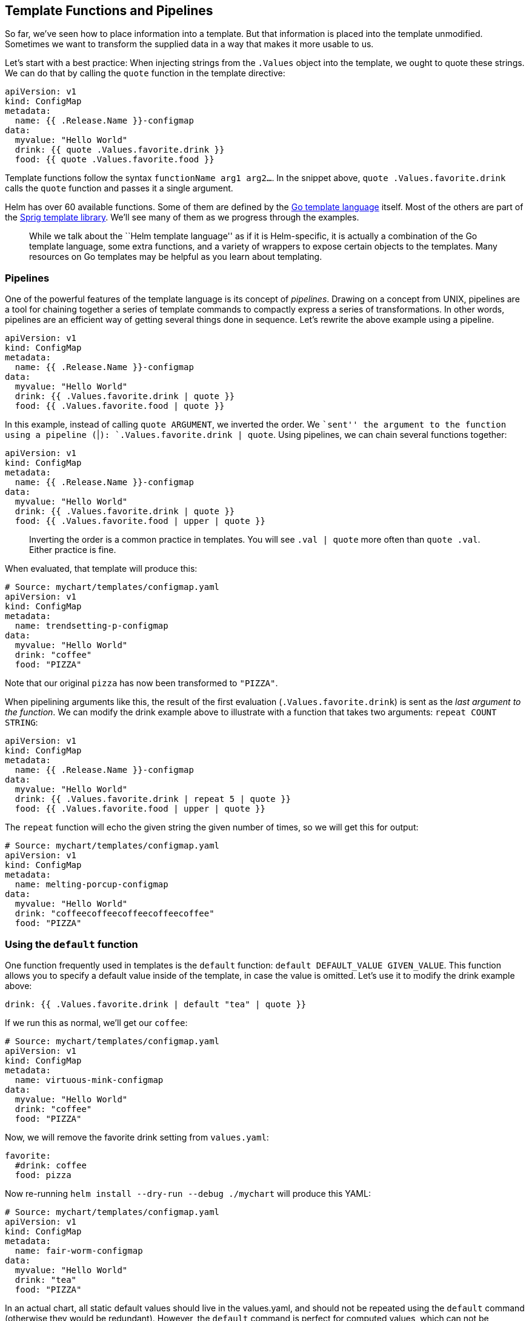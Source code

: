 Template Functions and Pipelines
--------------------------------

So far, we’ve seen how to place information into a template. But that
information is placed into the template unmodified. Sometimes we want to
transform the supplied data in a way that makes it more usable to us.

Let’s start with a best practice: When injecting strings from the
`.Values` object into the template, we ought to quote these strings. We
can do that by calling the `quote` function in the template directive:

....
apiVersion: v1
kind: ConfigMap
metadata:
  name: {{ .Release.Name }}-configmap
data:
  myvalue: "Hello World"
  drink: {{ quote .Values.favorite.drink }}
  food: {{ quote .Values.favorite.food }}
....

Template functions follow the syntax `functionName arg1 arg2...`. In the
snippet above, `quote .Values.favorite.drink` calls the `quote` function
and passes it a single argument.

Helm has over 60 available functions. Some of them are defined by the
https://godoc.org/text/template[Go template language] itself. Most of
the others are part of the
https://godoc.org/github.com/Masterminds/sprig[Sprig template library].
We’ll see many of them as we progress through the examples.

________________________________________________________________________________________________________________________________________________________________________________________________________________________________________________________________________________________________________________
While we talk about the ``Helm template language'' as if it is
Helm-specific, it is actually a combination of the Go template language,
some extra functions, and a variety of wrappers to expose certain
objects to the templates. Many resources on Go templates may be helpful
as you learn about templating.
________________________________________________________________________________________________________________________________________________________________________________________________________________________________________________________________________________________________________________

Pipelines
~~~~~~~~~

One of the powerful features of the template language is its concept of
_pipelines_. Drawing on a concept from UNIX, pipelines are a tool for
chaining together a series of template commands to compactly express a
series of transformations. In other words, pipelines are an efficient
way of getting several things done in sequence. Let’s rewrite the above
example using a pipeline.

[source,yaml]
----
apiVersion: v1
kind: ConfigMap
metadata:
  name: {{ .Release.Name }}-configmap
data:
  myvalue: "Hello World"
  drink: {{ .Values.favorite.drink | quote }}
  food: {{ .Values.favorite.food | quote }}
----

In this example, instead of calling `quote ARGUMENT`, we inverted the
order. We ``sent'' the argument to the function using a pipeline (`|`):
`.Values.favorite.drink | quote`. Using pipelines, we can chain several
functions together:

[source,yaml]
----
apiVersion: v1
kind: ConfigMap
metadata:
  name: {{ .Release.Name }}-configmap
data:
  myvalue: "Hello World"
  drink: {{ .Values.favorite.drink | quote }}
  food: {{ .Values.favorite.food | upper | quote }}
----

_________________________________________________________________________________________________________________________________________
Inverting the order is a common practice in templates. You will see
`.val | quote` more often than `quote .val`. Either practice is fine.
_________________________________________________________________________________________________________________________________________

When evaluated, that template will produce this:

[source,yaml]
----
# Source: mychart/templates/configmap.yaml
apiVersion: v1
kind: ConfigMap
metadata:
  name: trendsetting-p-configmap
data:
  myvalue: "Hello World"
  drink: "coffee"
  food: "PIZZA"
----

Note that our original `pizza` has now been transformed to `"PIZZA"`.

When pipelining arguments like this, the result of the first evaluation
(`.Values.favorite.drink`) is sent as the _last argument to the
function_. We can modify the drink example above to illustrate with a
function that takes two arguments: `repeat COUNT STRING`:

[source,yaml]
----
apiVersion: v1
kind: ConfigMap
metadata:
  name: {{ .Release.Name }}-configmap
data:
  myvalue: "Hello World"
  drink: {{ .Values.favorite.drink | repeat 5 | quote }}
  food: {{ .Values.favorite.food | upper | quote }}
----

The `repeat` function will echo the given string the given number of
times, so we will get this for output:

[source,yaml]
----
# Source: mychart/templates/configmap.yaml
apiVersion: v1
kind: ConfigMap
metadata:
  name: melting-porcup-configmap
data:
  myvalue: "Hello World"
  drink: "coffeecoffeecoffeecoffeecoffee"
  food: "PIZZA"
----

Using the `default` function
~~~~~~~~~~~~~~~~~~~~~~~~~~~~

One function frequently used in templates is the `default` function:
`default DEFAULT_VALUE GIVEN_VALUE`. This function allows you to specify
a default value inside of the template, in case the value is omitted.
Let’s use it to modify the drink example above:

[source,yaml]
----
drink: {{ .Values.favorite.drink | default "tea" | quote }}
----

If we run this as normal, we’ll get our `coffee`:

....
# Source: mychart/templates/configmap.yaml
apiVersion: v1
kind: ConfigMap
metadata:
  name: virtuous-mink-configmap
data:
  myvalue: "Hello World"
  drink: "coffee"
  food: "PIZZA"
....

Now, we will remove the favorite drink setting from `values.yaml`:

[source,yaml]
----
favorite:
  #drink: coffee
  food: pizza
----

Now re-running `helm install --dry-run --debug ./mychart` will produce
this YAML:

[source,yaml]
----
# Source: mychart/templates/configmap.yaml
apiVersion: v1
kind: ConfigMap
metadata:
  name: fair-worm-configmap
data:
  myvalue: "Hello World"
  drink: "tea"
  food: "PIZZA"
----

In an actual chart, all static default values should live in the
values.yaml, and should not be repeated using the `default` command
(otherwise they would be redundant). However, the `default` command is
perfect for computed values, which can not be declared inside
values.yaml. For example:

[source,yaml]
----
drink: {{ .Values.favorite.drink | default (printf "%s-tea" (include "fullname" .)) }}
----

In some places, an `if` conditional guard may be better suited than
`default`. We’ll see those in the next section.

Template functions and pipelines are a powerful way to transform
information and then insert it into your YAML. But sometimes it’s
necessary to add some template logic that is a little more sophisticated
than just inserting a string. In the next section we will look at the
control structures provided by the template language.

Operators are functions
~~~~~~~~~~~~~~~~~~~~~~~

For templates, the operators (`eq`, `ne`, `lt`, `gt`, `and`, `or` and so
on) are all implemented as functions. In pipelines, operations can be
grouped with parentheses (`(`, and `)`).

Now we can turn from functions and pipelines to flow control with
conditions, loops, and scope modifiers.
